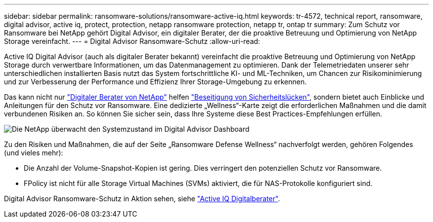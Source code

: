 ---
sidebar: sidebar 
permalink: ransomware-solutions/ransomware-active-iq.html 
keywords: tr-4572, technical report, ransomware, digital advisor, active iq, protect, protection, netapp ransomware protection, netapp tr, ontap tr 
summary: Zum Schutz vor Ransomware bei NetApp gehört Digital Advisor, ein digitaler Berater, der die proaktive Betreuung und Optimierung von NetApp Storage vereinfacht. 
---
= Digital Advisor Ransomware-Schutz
:allow-uri-read: 


[role="lead"]
Active IQ Digital Advisor (auch als digitaler Berater bekannt) vereinfacht die proaktive Betreuung und Optimierung von NetApp Storage durch verwertbare Informationen, um das Datenmanagement zu optimieren. Dank der Telemetriedaten unserer sehr unterschiedlichen installierten Basis nutzt das System fortschrittliche KI- und ML-Techniken, um Chancen zur Risikominimierung und zur Verbesserung der Performance und Effizienz Ihrer Storage-Umgebung zu erkennen.

Das kann nicht nur https://www.netapp.com/services/support/active-iq/["Digitaler Berater von NetApp"^] helfen https://www.netapp.com/blog/fix-security-vulnerabilities-with-active-iq/["Beseitigung von Sicherheitslücken"^], sondern bietet auch Einblicke und Anleitungen für den Schutz vor Ransomware. Eine dedizierte „Wellness“-Karte zeigt die erforderlichen Maßnahmen und die damit verbundenen Risiken an. So können Sie sicher sein, dass Ihre Systeme diese Best Practices-Empfehlungen erfüllen.

image:ransomware-solution-dashboard.jpg["Die NetApp überwacht den Systemzustand im Digital Advisor Dashboard"]

Zu den Risiken und Maßnahmen, die auf der Seite „Ransomware Defense Wellness“ nachverfolgt werden, gehören Folgendes (und vieles mehr):

* Die Anzahl der Volume-Snapshot-Kopien ist gering. Dies verringert den potenziellen Schutz vor Ransomware.
* FPolicy ist nicht für alle Storage Virtual Machines (SVMs) aktiviert, die für NAS-Protokolle konfiguriert sind.


Digital Advisor Ransomware-Schutz in Aktion sehen, siehe link:https://www.netapp.com/services/support/active-iq/["Active IQ Digitalberater"^].
